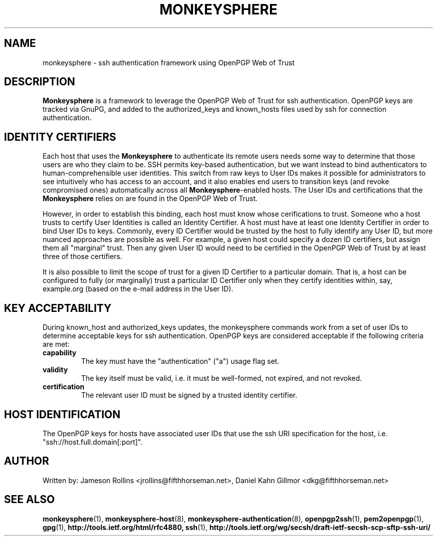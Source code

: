 .TH MONKEYSPHERE "7" "June 2008" "monkeysphere" "System Frameworks"

.SH NAME

monkeysphere \- ssh authentication framework using OpenPGP Web of
Trust

.SH DESCRIPTION

\fBMonkeysphere\fP is a framework to leverage the OpenPGP Web of Trust
for ssh authentication.  OpenPGP keys are tracked via GnuPG, and added
to the authorized_keys and known_hosts files used by ssh for
connection authentication.

.SH IDENTITY CERTIFIERS

Each host that uses the \fBMonkeysphere\fP to authenticate its remote
users needs some way to determine that those users are who they claim
to be.  SSH permits key-based authentication, but we want instead to
bind authenticators to human-comprehensible user identities.  This
switch from raw keys to User IDs makes it possible for administrators
to see intuitively who has access to an account, and it also enables
end users to transition keys (and revoke compromised ones)
automatically across all \fBMonkeysphere\fP-enabled hosts.  The User
IDs and certifications that the \fBMonkeysphere\fP relies on are found
in the OpenPGP Web of Trust.

However, in order to establish this binding, each host must know whose
cerifications to trust.  Someone who a host trusts to certify User
Identities is called an Identity Certifier.  A host must have at least
one Identity Certifier in order to bind User IDs to keys.  Commonly,
every ID Certifier would be trusted by the host to fully identify any
User ID, but more nuanced approaches are possible as well.  For
example, a given host could specify a dozen ID certifiers, but assign
them all "marginal" trust.  Then any given User ID would need to be
certified in the OpenPGP Web of Trust by at least three of those
certifiers. 

It is also possible to limit the scope of trust for a given ID
Certifier to a particular domain.  That is, a host can be configured
to fully (or marginally) trust a particular ID Certifier only when
they certify identities within, say, example.org (based on the e-mail
address in the User ID).

.SH KEY ACCEPTABILITY

During known_host and authorized_keys updates, the monkeysphere
commands work from a set of user IDs to determine acceptable keys for
ssh authentication.  OpenPGP keys are considered acceptable if the
following criteria are met:
.TP
.B capability
The key must have the "authentication" ("a") usage flag set.
.TP
.B validity
The key itself must be valid, i.e. it must be well-formed, not
expired, and not revoked.
.TP
.B certification
The relevant user ID must be signed by a trusted identity certifier.

.SH HOST IDENTIFICATION

The OpenPGP keys for hosts have associated user IDs that use the ssh
URI specification for the host, i.e. "ssh://host.full.domain[:port]".

.SH AUTHOR

Written by:
Jameson Rollins <jrollins@fifthhorseman.net>,
Daniel Kahn Gillmor <dkg@fifthhorseman.net>

.SH SEE ALSO

.BR monkeysphere (1),
.BR monkeysphere-host (8),
.BR monkeysphere-authentication (8),
.BR openpgp2ssh (1),
.BR pem2openpgp (1),
.BR gpg (1),
.BR http://tools.ietf.org/html/rfc4880,
.BR ssh (1),
.BR http://tools.ietf.org/wg/secsh/draft-ietf-secsh-scp-sftp-ssh-uri/
